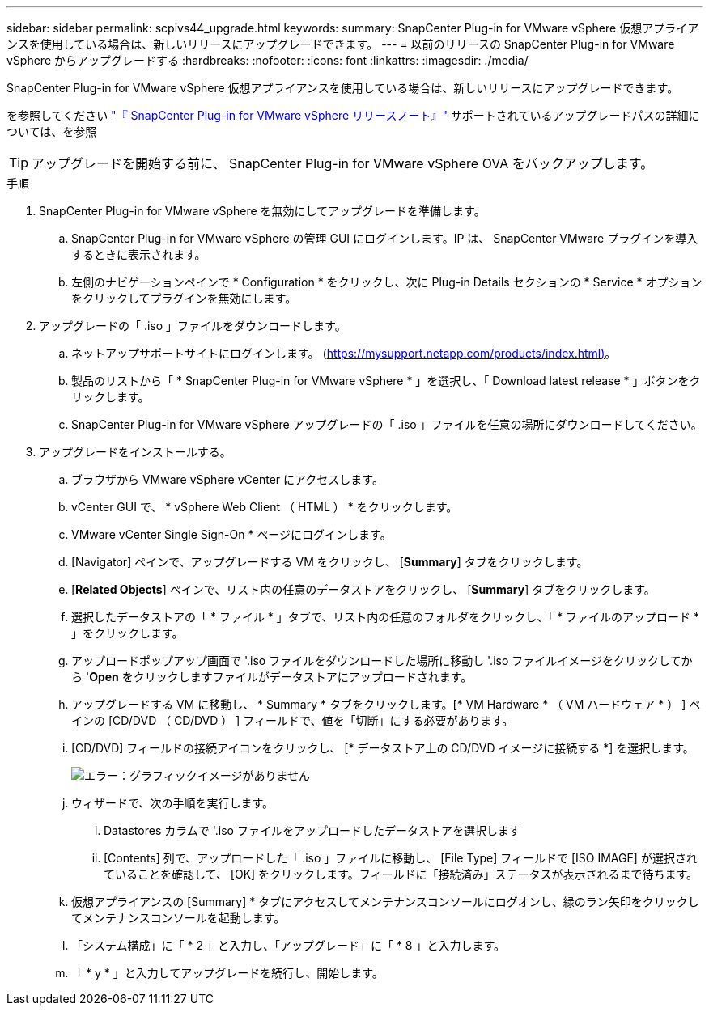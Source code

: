 ---
sidebar: sidebar 
permalink: scpivs44_upgrade.html 
keywords:  
summary: SnapCenter Plug-in for VMware vSphere 仮想アプライアンスを使用している場合は、新しいリリースにアップグレードできます。 
---
= 以前のリリースの SnapCenter Plug-in for VMware vSphere からアップグレードする
:hardbreaks:
:nofooter: 
:icons: font
:linkattrs: 
:imagesdir: ./media/


[role="lead"]
SnapCenter Plug-in for VMware vSphere 仮想アプライアンスを使用している場合は、新しいリリースにアップグレードできます。

を参照してください link:scpivs44_release_notes.html["『 SnapCenter Plug-in for VMware vSphere リリースノート』"] サポートされているアップグレードパスの詳細については、を参照


TIP: アップグレードを開始する前に、 SnapCenter Plug-in for VMware vSphere OVA をバックアップします。

.手順
. SnapCenter Plug-in for VMware vSphere を無効にしてアップグレードを準備します。
+
.. SnapCenter Plug-in for VMware vSphere の管理 GUI にログインします。IP は、 SnapCenter VMware プラグインを導入するときに表示されます。
.. 左側のナビゲーションペインで * Configuration * をクリックし、次に Plug-in Details セクションの * Service * オプションをクリックしてプラグインを無効にします。


. アップグレードの「 .iso 」ファイルをダウンロードします。
+
.. ネットアップサポートサイトにログインします。 (https://mysupport.netapp.com/products/index.html)[]。
.. 製品のリストから「 * SnapCenter Plug-in for VMware vSphere * 」を選択し、「 Download latest release * 」ボタンをクリックします。
.. SnapCenter Plug-in for VMware vSphere アップグレードの「 .iso 」ファイルを任意の場所にダウンロードしてください。


. アップグレードをインストールする。
+
.. ブラウザから VMware vSphere vCenter にアクセスします。
.. vCenter GUI で、 * vSphere Web Client （ HTML ） * をクリックします。
.. VMware vCenter Single Sign-On * ページにログインします。
.. [Navigator] ペインで、アップグレードする VM をクリックし、 [*Summary*] タブをクリックします。
.. [*Related Objects*] ペインで、リスト内の任意のデータストアをクリックし、 [*Summary*] タブをクリックします。
.. 選択したデータストアの「 * ファイル * 」タブで、リスト内の任意のフォルダをクリックし、「 * ファイルのアップロード * 」をクリックします。
.. アップロードポップアップ画面で '.iso ファイルをダウンロードした場所に移動し '.iso ファイルイメージをクリックしてから '*Open* をクリックしますファイルがデータストアにアップロードされます。
.. アップグレードする VM に移動し、 * Summary * タブをクリックします。[* VM Hardware * （ VM ハードウェア * ） ] ペインの [CD/DVD （ CD/DVD ） ] フィールドで、値を「切断」にする必要があります。
.. [CD/DVD] フィールドの接続アイコンをクリックし、 [* データストア上の CD/DVD イメージに接続する *] を選択します。
+
image:scpivs44_image42.png["エラー：グラフィックイメージがありません"]

.. ウィザードで、次の手順を実行します。
+
... Datastores カラムで '.iso ファイルをアップロードしたデータストアを選択します
... [Contents] 列で、アップロードした「 .iso 」ファイルに移動し、 [File Type] フィールドで [ISO IMAGE] が選択されていることを確認して、 [OK] をクリックします。フィールドに「接続済み」ステータスが表示されるまで待ちます。


.. 仮想アプライアンスの [Summary] * タブにアクセスしてメンテナンスコンソールにログオンし、緑のラン矢印をクリックしてメンテナンスコンソールを起動します。
.. 「システム構成」に「 * 2 」と入力し、「アップグレード」に「 * 8 」と入力します。
.. 「 * y * 」と入力してアップグレードを続行し、開始します。



